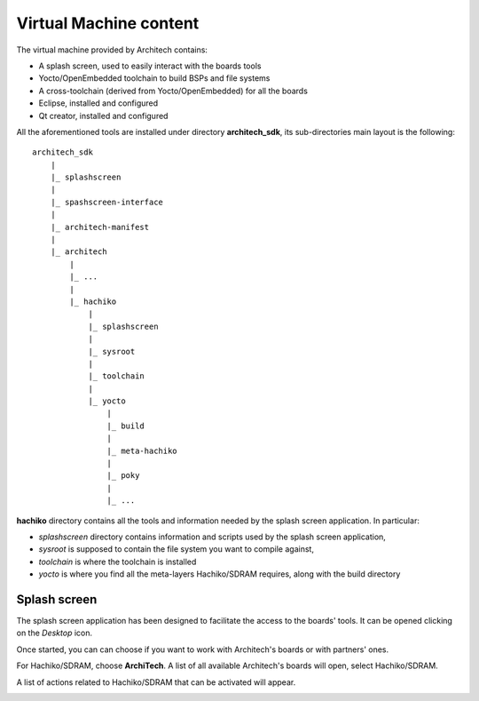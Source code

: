 Virtual Machine content
=======================

The virtual machine provided by Architech contains:

* A splash screen, used to easily interact with the boards tools

* Yocto/OpenEmbedded toolchain to build BSPs and file systems

* A cross-toolchain (derived from Yocto/OpenEmbedded) for all the boards

* Eclipse, installed and configured

* Qt creator, installed and configured

All the aforementioned tools are installed under directory **architech_sdk**,
its sub-directories main layout is the following:

::

    architech_sdk
        |
        |_ splashscreen
        |
        |_ spashscreen-interface
        |
        |_ architech-manifest
        |
        |_ architech
            |
            |_ ...
            |
            |_ hachiko
                |
                |_ splashscreen
                |
                |_ sysroot
                |
                |_ toolchain
                |
                |_ yocto
                    |
                    |_ build
                    |
                    |_ meta-hachiko
                    |
                    |_ poky
                    |
                    |_ ...

**hachiko** directory contains all the tools and information needed by
the splash screen application. In particular:

* *splashscreen* directory contains information and scripts used by the splash screen application,
* *sysroot* is supposed to contain the file system you want to compile against,
* *toolchain* is where the toolchain is installed
* *yocto* is where you find all the meta-layers Hachiko/SDRAM requires, along with the build directory

Splash screen
-------------

The splash screen application has been designed to facilitate the access to the boards' tools.
It can be opened clicking on the *Desktop* icon.

.. image:: _static/splashscreen-icon.png
    :align: center   

Once started, you can can choose if you want to work with Architech's boards or with partners'
ones.

.. image:: _static/splashscreen.png
    :align: center

For Hachiko/SDRAM, choose **ArchiTech**.
A list of all available Architech's boards will open, select Hachiko/SDRAM.

A list of actions related to Hachiko/SDRAM that can be activated will appear.

.. image:: _static/splashscreen-hachiko-menu.png
    :align: center
